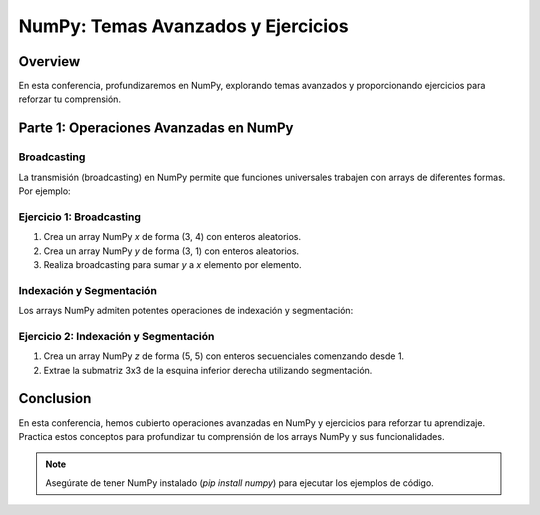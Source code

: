 ===================================
NumPy: Temas Avanzados y Ejercicios
===================================

Overview
--------
En esta conferencia, profundizaremos en NumPy, explorando temas avanzados y proporcionando ejercicios para reforzar tu comprensión.

Parte 1: Operaciones Avanzadas en NumPy
---------------------------------------

Broadcasting
~~~~~~~~~~~~
La transmisión (broadcasting) en NumPy permite que funciones universales trabajen con arrays de diferentes formas. Por ejemplo:

.. activecode:: ac_l66_es_2a
   :nocodelens:
   :language: python3
   :python3_interpreter: pyscript

   import numpy as np

   a = np.array([1, 2, 3])
   b = np.array([10, 20, 30])
   c = a[:, np.newaxis] + b
   print(c)

Ejercicio 1: Broadcasting
~~~~~~~~~~~~~~~~~~~~~~~~~
1. Crea un array NumPy `x` de forma (3, 4) con enteros aleatorios.
2. Crea un array NumPy `y` de forma (3, 1) con enteros aleatorios.
3. Realiza broadcasting para sumar `y` a `x` elemento por elemento.

Indexación y Segmentación
~~~~~~~~~~~~~~~~~~~~~~~~~
Los arrays NumPy admiten potentes operaciones de indexación y segmentación:

.. activecode:: ac_l66_es_2b
   :nocodelens:
   :language: python3
   :python3_interpreter: pyscript

   import numpy as np

   arr = np.array([[1, 2, 3], [4, 5, 6], [7, 8, 9]])
   slice = arr[:2, 1:]
   print(slice)

Ejercicio 2: Indexación y Segmentación
~~~~~~~~~~~~~~~~~~~~~~~~~~~~~~~~~~~~~~
1. Crea un array NumPy `z` de forma (5, 5) con enteros secuenciales comenzando desde 1.
2. Extrae la submatriz 3x3 de la esquina inferior derecha utilizando segmentación.

Conclusion
----------
En esta conferencia, hemos cubierto operaciones avanzadas en NumPy y ejercicios para reforzar tu aprendizaje. Practica estos conceptos para profundizar tu comprensión de los arrays NumPy y sus funcionalidades.

.. note::
   Asegúrate de tener NumPy instalado (`pip install numpy`) para ejecutar los ejemplos de código.
